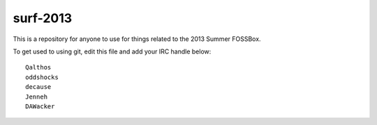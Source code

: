 surf-2013
=========

This is a repository for anyone to use for things related to the 2013
Summer FOSSBox.

To get used to using git, edit this file and add your IRC handle below::

    Qalthos
    oddshocks
    decause
    Jenneh
    DAWacker
